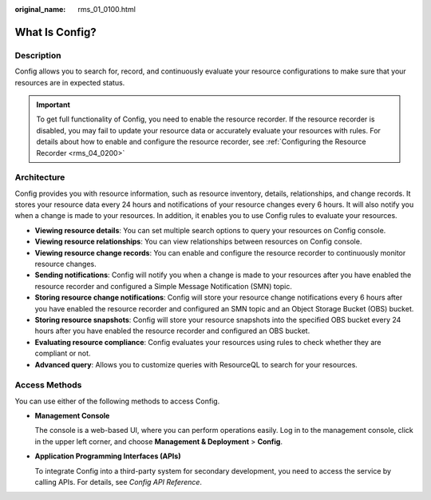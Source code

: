 :original_name: rms_01_0100.html

.. _rms_01_0100:

What Is Config?
===============

Description
-----------

Config allows you to search for, record, and continuously evaluate your resource configurations to make sure that your resources are in expected status.

.. important::

   To get full functionality of Config, you need to enable the resource recorder. If the resource recorder is disabled, you may fail to update your resource data or accurately evaluate your resources with rules. For details about how to enable and configure the resource recorder, see :ref:`Configuring the Resource Recorder <rms_04_0200>`

Architecture
------------

Config provides you with resource information, such as resource inventory, details, relationships, and change records. It stores your resource data every 24 hours and notifications of your resource changes every 6 hours. It will also notify you when a change is made to your resources. In addition, it enables you to use Config rules to evaluate your resources.

-  **Viewing resource details**: You can set multiple search options to query your resources on Config console.
-  **Viewing resource relationships**: You can view relationships between resources on Config console.
-  **Viewing resource change records**: You can enable and configure the resource recorder to continuously monitor resource changes.
-  **Sending notifications**: Config will notify you when a change is made to your resources after you have enabled the resource recorder and configured a Simple Message Notification (SMN) topic.
-  **Storing resource change notifications**: Config will store your resource change notifications every 6 hours after you have enabled the resource recorder and configured an SMN topic and an Object Storage Bucket (OBS) bucket.
-  **Storing resource snapshots**: Config will store your resource snapshots into the specified OBS bucket every 24 hours after you have enabled the resource recorder and configured an OBS bucket.
-  **Evaluating resource compliance**: Config evaluates your resources using rules to check whether they are compliant or not.
-  **Advanced query**: Allows you to customize queries with ResourceQL to search for your resources.

Access Methods
--------------

You can use either of the following methods to access Config.

-  **Management Console**

   The console is a web-based UI, where you can perform operations easily. Log in to the management console, click |image1| in the upper left corner, and choose **Management & Deployment** > **Config**.

-  **Application Programming Interfaces (APIs)**

   To integrate Config into a third-party system for secondary development, you need to access the service by calling APIs. For details, see *Config API Reference*.

.. |image1| image:: /_static/images/en-us_image_0000001524289093.png
